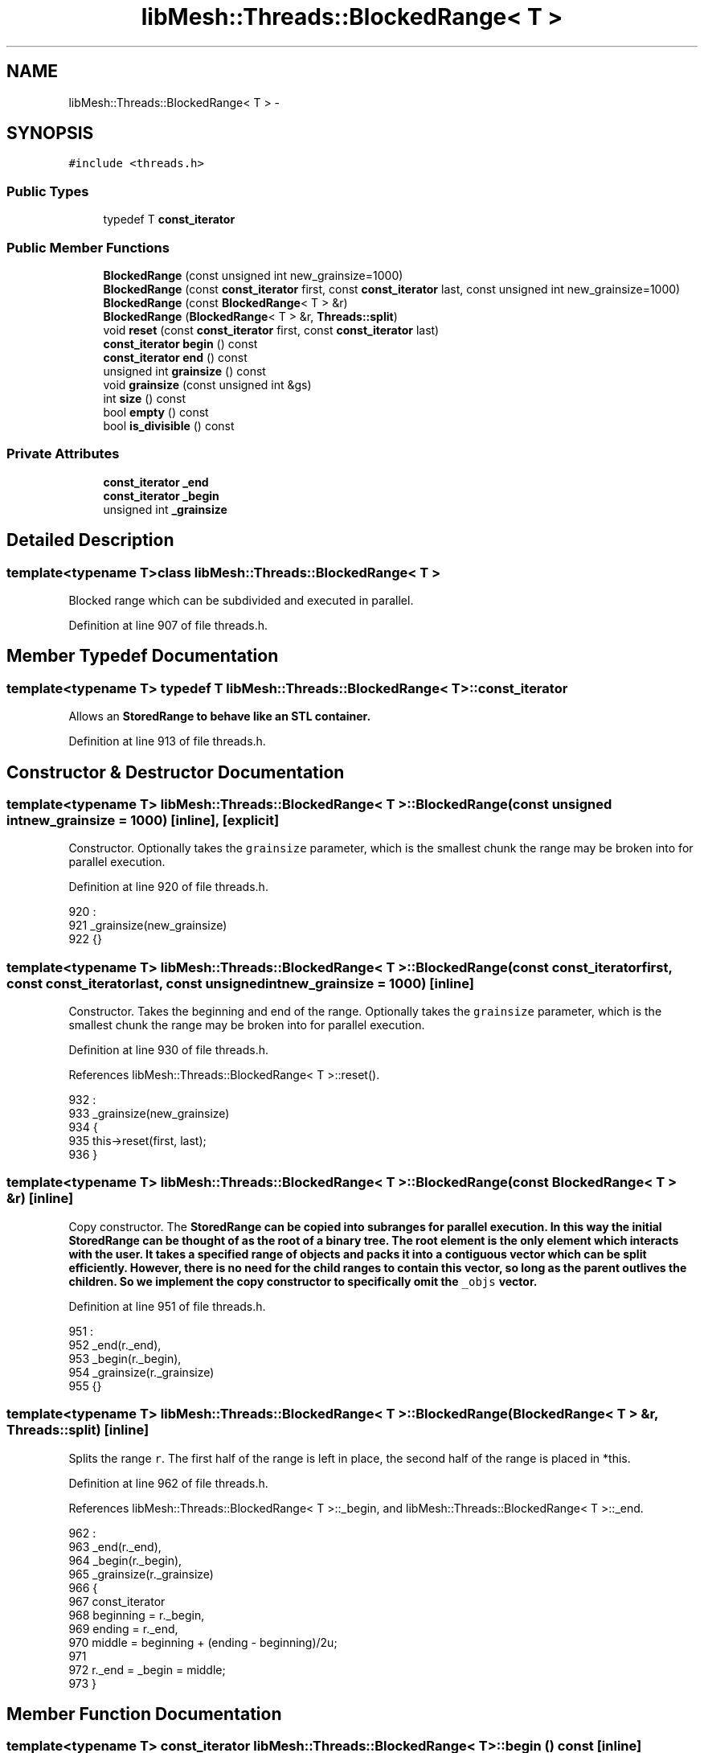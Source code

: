 .TH "libMesh::Threads::BlockedRange< T >" 3 "Tue May 6 2014" "libMesh" \" -*- nroff -*-
.ad l
.nh
.SH NAME
libMesh::Threads::BlockedRange< T > \- 
.SH SYNOPSIS
.br
.PP
.PP
\fC#include <threads\&.h>\fP
.SS "Public Types"

.in +1c
.ti -1c
.RI "typedef T \fBconst_iterator\fP"
.br
.in -1c
.SS "Public Member Functions"

.in +1c
.ti -1c
.RI "\fBBlockedRange\fP (const unsigned int new_grainsize=1000)"
.br
.ti -1c
.RI "\fBBlockedRange\fP (const \fBconst_iterator\fP first, const \fBconst_iterator\fP last, const unsigned int new_grainsize=1000)"
.br
.ti -1c
.RI "\fBBlockedRange\fP (const \fBBlockedRange\fP< T > &r)"
.br
.ti -1c
.RI "\fBBlockedRange\fP (\fBBlockedRange\fP< T > &r, \fBThreads::split\fP)"
.br
.ti -1c
.RI "void \fBreset\fP (const \fBconst_iterator\fP first, const \fBconst_iterator\fP last)"
.br
.ti -1c
.RI "\fBconst_iterator\fP \fBbegin\fP () const "
.br
.ti -1c
.RI "\fBconst_iterator\fP \fBend\fP () const "
.br
.ti -1c
.RI "unsigned int \fBgrainsize\fP () const "
.br
.ti -1c
.RI "void \fBgrainsize\fP (const unsigned int &gs)"
.br
.ti -1c
.RI "int \fBsize\fP () const "
.br
.ti -1c
.RI "bool \fBempty\fP () const "
.br
.ti -1c
.RI "bool \fBis_divisible\fP () const "
.br
.in -1c
.SS "Private Attributes"

.in +1c
.ti -1c
.RI "\fBconst_iterator\fP \fB_end\fP"
.br
.ti -1c
.RI "\fBconst_iterator\fP \fB_begin\fP"
.br
.ti -1c
.RI "unsigned int \fB_grainsize\fP"
.br
.in -1c
.SH "Detailed Description"
.PP 

.SS "template<typename T>class libMesh::Threads::BlockedRange< T >"
Blocked range which can be subdivided and executed in parallel\&. 
.PP
Definition at line 907 of file threads\&.h\&.
.SH "Member Typedef Documentation"
.PP 
.SS "template<typename T> typedef T \fBlibMesh::Threads::BlockedRange\fP< T >::\fBconst_iterator\fP"
Allows an \fC\fBStoredRange\fP\fP to behave like an STL container\&. 
.PP
Definition at line 913 of file threads\&.h\&.
.SH "Constructor & Destructor Documentation"
.PP 
.SS "template<typename T> \fBlibMesh::Threads::BlockedRange\fP< T >::\fBBlockedRange\fP (const unsigned intnew_grainsize = \fC1000\fP)\fC [inline]\fP, \fC [explicit]\fP"
Constructor\&. Optionally takes the \fCgrainsize\fP parameter, which is the smallest chunk the range may be broken into for parallel execution\&. 
.PP
Definition at line 920 of file threads\&.h\&.
.PP
.nf
920                                                                   :
921     _grainsize(new_grainsize)
922   {}
.fi
.SS "template<typename T> \fBlibMesh::Threads::BlockedRange\fP< T >::\fBBlockedRange\fP (const \fBconst_iterator\fPfirst, const \fBconst_iterator\fPlast, const unsigned intnew_grainsize = \fC1000\fP)\fC [inline]\fP"
Constructor\&. Takes the beginning and end of the range\&. Optionally takes the \fCgrainsize\fP parameter, which is the smallest chunk the range may be broken into for parallel execution\&. 
.PP
Definition at line 930 of file threads\&.h\&.
.PP
References libMesh::Threads::BlockedRange< T >::reset()\&.
.PP
.nf
932                                                          :
933     _grainsize(new_grainsize)
934   {
935     this->reset(first, last);
936   }
.fi
.SS "template<typename T> \fBlibMesh::Threads::BlockedRange\fP< T >::\fBBlockedRange\fP (const \fBBlockedRange\fP< T > &r)\fC [inline]\fP"
Copy constructor\&. The \fC\fBStoredRange\fP\fP can be copied into subranges for parallel execution\&. In this way the initial \fC\fBStoredRange\fP\fP can be thought of as the root of a binary tree\&. The root element is the only element which interacts with the user\&. It takes a specified range of objects and packs it into a contiguous vector which can be split efficiently\&. However, there is no need for the child ranges to contain this vector, so long as the parent outlives the children\&. So we implement the copy constructor to specifically omit the \fC_objs\fP vector\&. 
.PP
Definition at line 951 of file threads\&.h\&.
.PP
.nf
951                                          :
952     _end(r\&._end),
953     _begin(r\&._begin),
954     _grainsize(r\&._grainsize)
955   {}
.fi
.SS "template<typename T> \fBlibMesh::Threads::BlockedRange\fP< T >::\fBBlockedRange\fP (\fBBlockedRange\fP< T > &r, \fBThreads::split\fP)\fC [inline]\fP"
Splits the range \fCr\fP\&. The first half of the range is left in place, the second half of the range is placed in *this\&. 
.PP
Definition at line 962 of file threads\&.h\&.
.PP
References libMesh::Threads::BlockedRange< T >::_begin, and libMesh::Threads::BlockedRange< T >::_end\&.
.PP
.nf
962                                                    :
963     _end(r\&._end),
964     _begin(r\&._begin),
965     _grainsize(r\&._grainsize)
966   {
967     const_iterator
968       beginning = r\&._begin,
969       ending    = r\&._end,
970       middle    = beginning + (ending - beginning)/2u;
971 
972     r\&._end = _begin = middle;
973   }
.fi
.SH "Member Function Documentation"
.PP 
.SS "template<typename T> \fBconst_iterator\fP \fBlibMesh::Threads::BlockedRange\fP< T >::begin () const\fC [inline]\fP"
Beginning of the range\&. 
.PP
Definition at line 988 of file threads\&.h\&.
.PP
References libMesh::Threads::BlockedRange< T >::_begin\&.
.PP
.nf
988 { return _begin; }
.fi
.SS "template<typename T> bool \fBlibMesh::Threads::BlockedRange\fP< T >::empty () const\fC [inline]\fP"
Returns true if the range is empty\&. 
.PP
Definition at line 1018 of file threads\&.h\&.
.PP
References libMesh::Threads::BlockedRange< T >::_begin, and libMesh::Threads::BlockedRange< T >::_end\&.
.PP
.nf
1018 { return (_begin == _end); }
.fi
.SS "template<typename T> \fBconst_iterator\fP \fBlibMesh::Threads::BlockedRange\fP< T >::end () const\fC [inline]\fP"
End of the range\&. 
.PP
Definition at line 993 of file threads\&.h\&.
.PP
References libMesh::Threads::BlockedRange< T >::_end\&.
.PP
.nf
993 { return _end; }
.fi
.SS "template<typename T> unsigned int \fBlibMesh::Threads::BlockedRange\fP< T >::grainsize () const\fC [inline]\fP"
The grain size for the range\&. The range will be subdivided into subranges not to exceed the grain size\&. 
.PP
Definition at line 999 of file threads\&.h\&.
.PP
References libMesh::Threads::BlockedRange< T >::_grainsize\&.
.PP
Referenced by libMesh::Threads::BlockedRange< T >::is_divisible()\&.
.PP
.nf
999 {return _grainsize;}
.fi
.SS "template<typename T> void \fBlibMesh::Threads::BlockedRange\fP< T >::grainsize (const unsigned int &gs)\fC [inline]\fP"
Set the grain size\&. 
.PP
Definition at line 1004 of file threads\&.h\&.
.PP
References libMesh::Threads::BlockedRange< T >::_grainsize\&.
.PP
.nf
1004 {_grainsize = gs;}
.fi
.SS "template<typename T> bool \fBlibMesh::Threads::BlockedRange\fP< T >::is_divisible () const\fC [inline]\fP"
Returns true if the range can be subdivided\&. 
.PP
Definition at line 1023 of file threads\&.h\&.
.PP
References libMesh::Threads::BlockedRange< T >::_begin, libMesh::Threads::BlockedRange< T >::_end, and libMesh::Threads::BlockedRange< T >::grainsize()\&.
.PP
.nf
1023 { return ((_begin + this->grainsize()) < _end); }
.fi
.SS "template<typename T> void \fBlibMesh::Threads::BlockedRange\fP< T >::reset (const \fBconst_iterator\fPfirst, const \fBconst_iterator\fPlast)\fC [inline]\fP"
Resets the \fC\fBStoredRange\fP\fP to contain [first,last)\&. 
.PP
Definition at line 978 of file threads\&.h\&.
.PP
References libMesh::Threads::BlockedRange< T >::_begin, and libMesh::Threads::BlockedRange< T >::_end\&.
.PP
Referenced by libMesh::Threads::BlockedRange< T >::BlockedRange()\&.
.PP
.nf
980   {
981     _begin = first;
982     _end   = last;
983   }
.fi
.SS "template<typename T> int \fBlibMesh::Threads::BlockedRange\fP< T >::size () const\fC [inline]\fP"

.PP
\fBReturns:\fP
.RS 4
the size of the range\&. 
.RE
.PP

.PP
Definition at line 1009 of file threads\&.h\&.
.PP
References libMesh::Threads::BlockedRange< T >::_begin, and libMesh::Threads::BlockedRange< T >::_end\&.
.PP
.nf
1009 { return (_end -_begin); }
.fi
.SH "Member Data Documentation"
.PP 
.SS "template<typename T> \fBconst_iterator\fP \fBlibMesh::Threads::BlockedRange\fP< T >::_begin\fC [private]\fP"

.PP
Definition at line 1028 of file threads\&.h\&.
.PP
Referenced by libMesh::Threads::BlockedRange< T >::begin(), libMesh::Threads::BlockedRange< T >::BlockedRange(), libMesh::Threads::BlockedRange< T >::empty(), libMesh::Threads::BlockedRange< T >::is_divisible(), libMesh::Threads::BlockedRange< T >::reset(), and libMesh::Threads::BlockedRange< T >::size()\&.
.SS "template<typename T> \fBconst_iterator\fP \fBlibMesh::Threads::BlockedRange\fP< T >::_end\fC [private]\fP"

.PP
Definition at line 1027 of file threads\&.h\&.
.PP
Referenced by libMesh::Threads::BlockedRange< T >::BlockedRange(), libMesh::Threads::BlockedRange< T >::empty(), libMesh::Threads::BlockedRange< T >::end(), libMesh::Threads::BlockedRange< T >::is_divisible(), libMesh::Threads::BlockedRange< T >::reset(), and libMesh::Threads::BlockedRange< T >::size()\&.
.SS "template<typename T> unsigned int \fBlibMesh::Threads::BlockedRange\fP< T >::_grainsize\fC [private]\fP"

.PP
Definition at line 1029 of file threads\&.h\&.
.PP
Referenced by libMesh::Threads::BlockedRange< T >::grainsize()\&.

.SH "Author"
.PP 
Generated automatically by Doxygen for libMesh from the source code\&.
